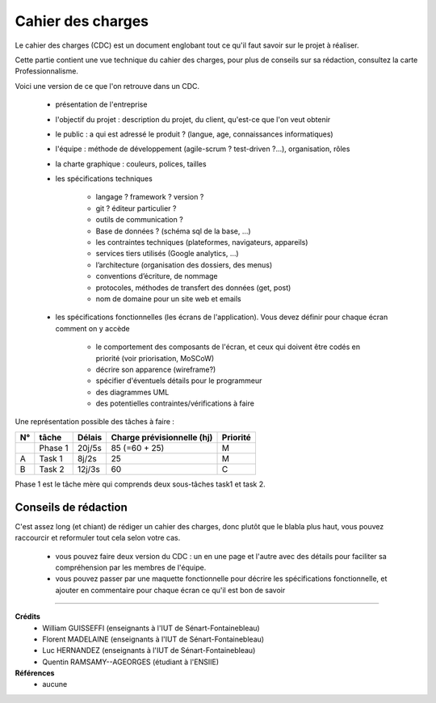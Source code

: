 .. _cdc:

================================
Cahier des charges
================================

Le cahier des charges (CDC) est un document englobant tout ce qu'il faut savoir sur le projet à réaliser.

Cette partie contient une vue technique du cahier des charges, pour plus de conseils sur sa rédaction,
consultez la carte Professionnalisme.

Voici une version de ce que l'on retrouve dans un CDC.

	* présentation de l'entreprise
	* l'objectif du projet : description du projet, du client, qu'est-ce que l'on veut obtenir
	* le public : a qui est adressé le produit ? (langue, age, connaissances informatiques)
	* l'équipe : méthode de développement (agile-scrum ? test-driven ?...), organisation, rôles
	* la charte graphique : couleurs, polices, tailles
	* les spécifications techniques

			*	langage ? framework ? version ?
			*	git ? éditeur particulier ?
			*	outils de communication ?
			*	Base de données ? (schéma sql de la base, ...)
			*	les contraintes techniques (plateformes, navigateurs, appareils)
			*	services tiers utilisés (Google analytics, …)
			*	l’architecture (organisation des dossiers, des menus)
			*	conventions d’écriture, de nommage
			*	protocoles, méthodes de transfert des données (get, post)
			*	nom de domaine pour un site web et emails

	* les spécifications fonctionnelles (les écrans de l'application). Vous devez définir pour chaque écran comment on y accède

			*	le comportement des composants de l'écran, et ceux qui doivent être codés en priorité (voir priorisation, MoSCoW)
			*	décrire son apparence (wireframe?)
			*	spécifier d'éventuels détails pour le programmeur
			*	des diagrammes UML
			*	des potentielles contraintes/vérifications à faire

Une représentation possible des tâches à faire :

======== ============== ============= =============================== ====================
N°       tâche          Délais        Charge prévisionnelle (hj)      Priorité
======== ============== ============= =============================== ====================
\        Phase 1        20j/5s         85 (=60 + 25)                  M
A        Task 1         8j/2s          25                             M
B        Task 2         12j/3s         60                             C
======== ============== ============= =============================== ====================

Phase 1 est le tâche mère qui comprends deux sous-tâches task1 et task 2.

Conseils de rédaction
==================================

C'est assez long (et chiant) de rédiger un cahier des charges, donc plutôt que le blabla
plus haut, vous pouvez raccourcir et reformuler tout cela selon votre cas.

	*
		vous pouvez faire deux version du CDC : un en une page et l'autre avec des détails pour
		faciliter sa compréhension par les membres de l'équipe.
	*
		vous pouvez passer par une maquette fonctionnelle pour décrire les spécifications
		fonctionnelle, et ajouter en commentaire pour chaque écran ce qu'il est bon de savoir

-----

**Crédits**
	* William GUISSEFFI (enseignants à l'IUT de Sénart-Fontainebleau)
	* Florent MADELAINE (enseignants à l'IUT de Sénart-Fontainebleau)
	* Luc HERNANDEZ (enseignants à l'IUT de Sénart-Fontainebleau)
	* Quentin RAMSAMY--AGEORGES (étudiant à l'ENSIIE)

**Références**
	* aucune
